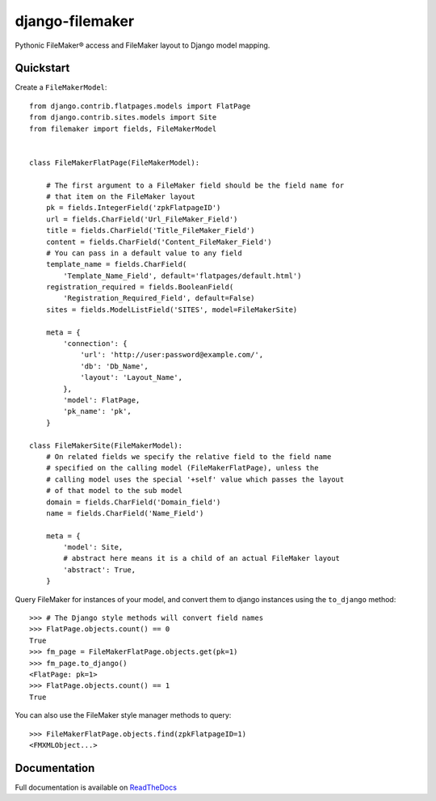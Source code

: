 django-filemaker
================

Pythonic FileMaker® access and FileMaker layout to Django model mapping.

.. image:: https://badge.fury.io/py/django-filemaker.png
    :target: http://badge.fury.io/py/django-filemaker

.. image:: https://travis-ci.org/TitanEntertainmentGroup/django-filemaker.png?branch=master
    :target: https://travis-ci.org/TitanEntertainmentGroup/django-filemaker

.. image:: https://coveralls.io/repos/TitanEntertainmentGroup/django-filemaker/badge.png?branch=master
    :target: https://coveralls.io/r/TitanEntertainmentGroup/django-filemaker?branch=master

.. image:: https://pypip.in/d/django-filemaker/badge.png
        :target: https://crate.io/packages/django-filemaker?version=latest

Quickstart
----------

Create a ``FileMakerModel``:
::
    
    from django.contrib.flatpages.models import FlatPage
    from django.contrib.sites.models import Site
    from filemaker import fields, FileMakerModel


    class FileMakerFlatPage(FileMakerModel):

        # The first argument to a FileMaker field should be the field name for
        # that item on the FileMaker layout
        pk = fields.IntegerField('zpkFlatpageID')
        url = fields.CharField('Url_FileMaker_Field')
        title = fields.CharField('Title_FileMaker_Field')
        content = fields.CharField('Content_FileMaker_Field')
        # You can pass in a default value to any field
        template_name = fields.CharField(
            'Template_Name_Field', default='flatpages/default.html')
        registration_required = fields.BooleanField(
            'Registration_Required_Field', default=False)
        sites = fields.ModelListField('SITES', model=FileMakerSite)

        meta = {
            'connection': {
                'url': 'http://user:password@example.com/',
                'db': 'Db_Name',
                'layout': 'Layout_Name',
            },
            'model': FlatPage,
            'pk_name': 'pk',
        }

    class FileMakerSite(FileMakerModel):
        # On related fields we specify the relative field to the field name
        # specified on the calling model (FileMakerFlatPage), unless the
        # calling model uses the special '+self' value which passes the layout
        # of that model to the sub model
        domain = fields.CharField('Domain_field')
        name = fields.CharField('Name_Field')

        meta = {
            'model': Site,
            # abstract here means it is a child of an actual FileMaker layout
            'abstract': True,  
        }


Query FileMaker for instances of your model, and convert them to django
instances using the ``to_django`` method:
::
    >>> # The Django style methods will convert field names
    >>> FlatPage.objects.count() == 0
    True
    >>> fm_page = FileMakerFlatPage.objects.get(pk=1)
    >>> fm_page.to_django()
    <FlatPage: pk=1>
    >>> FlatPage.objects.count() == 1
    True


You can also use the FileMaker style manager methods to query:
::

    >>> FileMakerFlatPage.objects.find(zpkFlatpageID=1)
    <FMXMLObject...>

Documentation
-------------

Full documentation is available on `ReadTheDocs
<https://django-filemaker.readthedocs.org/en/latest/>`_
